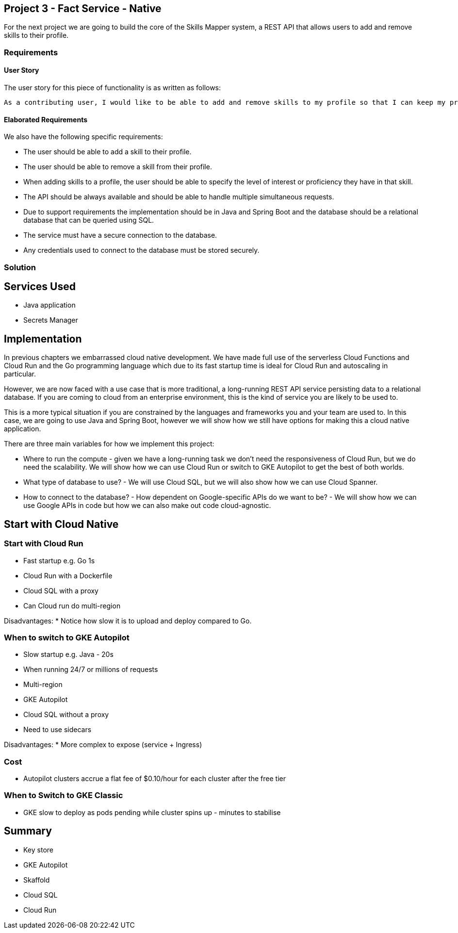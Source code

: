 [[chapter_p3]]
== Project 3 - Fact Service - Native

For the next project we are going to build the core of the Skills Mapper system, a REST API that allows users to add and remove skills to their profile.

=== Requirements

==== User Story

The user story for this piece of functionality is as written as follows:

[quote]
----
As a contributing user, I would like to be able to add and remove skills to my profile so that I can keep my profile up to date.
----

==== Elaborated Requirements

We also have the following specific requirements:

* The user should be able to add a skill to their profile.
* The user should be able to remove a skill from their profile.
* When adding skills to a profile, the user should be able to specify the level of interest or proficiency they have in that skill.
* The API should be always available and should be able to handle multiple simultaneous requests.
* Due to support requirements the implementation should be in Java and Spring Boot and the database should be a relational database that can be queried using SQL.
* The service must have a secure connection to the database.
* Any credentials used to connect to the database must be stored securely.

=== Solution

== Services Used

* Java application
* Secrets Manager

== Implementation

In previous chapters we  embarrassed cloud native development. We have made full use of the serverless Cloud Functions and Cloud Run and the Go programming language which due to its fast startup time is ideal for Cloud Run and autoscaling in particular.

However, we are now faced with a use case that is more traditional, a long-running REST API service persisting data to a relational database. If you are coming to cloud from an enterprise environment, this is the kind of service you are likely to be used to.

This is a more typical situation if you are constrained by the languages and frameworks you and your team are used to. In this case, we are going to use Java and Spring Boot, however we will show
how we still have options for making this a cloud native application.

There are three main variables for how we implement this project:

* Where to run the compute - given we have a long-running task we don't need the responsiveness of Cloud Run, but we do need the scalability. We will show how we can use Cloud Run or switch to GKE
Autopilot to get the best of both worlds.
* What type of database to use? - We will use Cloud SQL, but we will also show how we can use Cloud Spanner.
* How to connect to the database? - How dependent on Google-specific APIs do we want to be? - We will show how we can use Google APIs in code but how we can also make out code cloud-agnostic.

== Start with Cloud Native


=== Start with Cloud Run

* Fast startup e.g. Go 1s
* Cloud Run with a Dockerfile
* Cloud SQL with a proxy
* Can Cloud run do multi-region

Disadvantages:
* Notice how slow it is to upload and deploy compared to Go.

=== When to switch to GKE Autopilot

* Slow startup e.g. Java - 20s
* When running 24/7 or millions of requests
* Multi-region
* GKE Autopilot
* Cloud SQL without a proxy
* Need to use sidecars

Disadvantages:
* More complex to expose (service + Ingress)

=== Cost

* Autopilot clusters accrue a flat fee of $0.10/hour for each cluster after the free tier

=== When to Switch to GKE Classic

* GKE slow to deploy as pods pending while cluster spins up - minutes to stabilise

== Summary

* Key store
* GKE Autopilot
* Skaffold
* Cloud SQL
* Cloud Run
